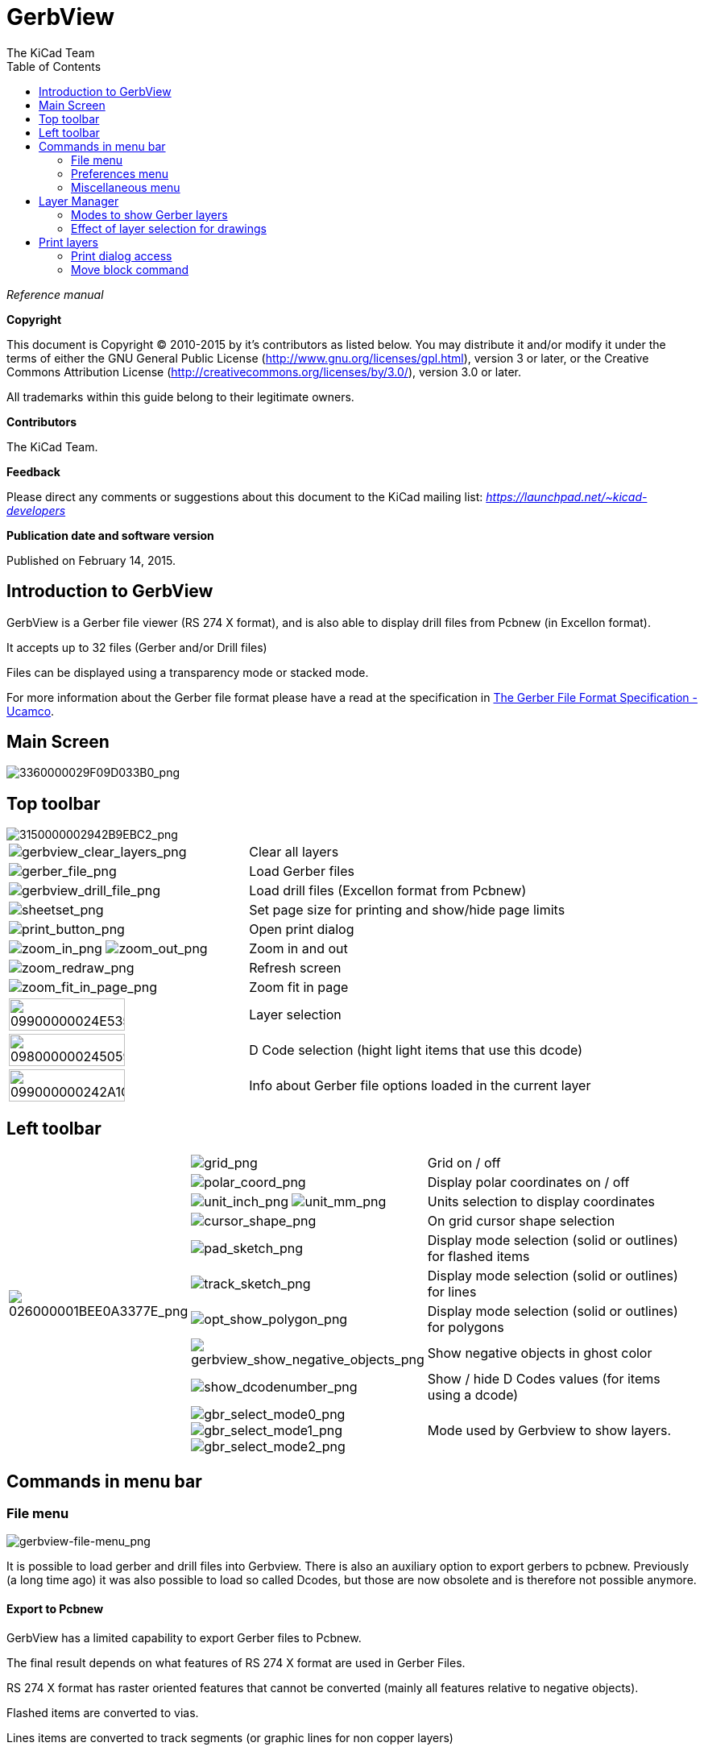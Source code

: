 :author: The KiCad Team
:doctype: article
:toc:
:ascii-ids:

= GerbView

_Reference manual_

[[copyright]]
*Copyright*

This document is Copyright (C) 2010-2015 by it's contributors as listed
below. You may distribute it and/or modify it under the terms of either
the GNU General Public License (http://www.gnu.org/licenses/gpl.html),
version 3 or later, or the Creative Commons Attribution License
(http://creativecommons.org/licenses/by/3.0/), version 3.0 or later.

All trademarks within this guide belong to their legitimate owners.

[[contributors]]
*Contributors*

The KiCad Team.

[[feedback]]
*Feedback*

Please direct any comments or suggestions about this document to the
KiCad mailing list: _https://launchpad.net/~kicad-developers_

[[publication_date_and_software_version]]
*Publication date and software version*

Published on February 14, 2015.

//Since docbook "article" is more compact, I have to separate this page
<<<<

== Introduction to GerbView

GerbView is a Gerber file viewer (RS 274 X format), and is also able
to display drill files from Pcbnew (in Excellon format).

It accepts up to 32 files (Gerber and/or Drill files)

Files can be displayed using a transparency mode or stacked mode.

For more information about the Gerber file format please have a read
at the specification in
http://www.ucamco.com/files/downloads/file/81/the_gerber_file_format_specification.pdf[The Gerber File Format Specification - Ucamco].

== Main Screen

image::images/3360000029F09D033B0.png[scaledwidth="95%",alt="3360000029F09D033B0_png"]

<<<<<

== Top toolbar

image::images/3150000002942B9EBC2.png[scaledwidth="95%",alt="3150000002942B9EBC2_png"]

[width="100%",cols="41%,59%",]
|=======================================================================
|image:images/icons/gerbview_clear_layers.png[gerbview_clear_layers_png]
|Clear all layers

|image:images/icons/gerber_file.png[gerber_file_png]
|Load Gerber files

|image:images/icons/gerbview_drill_file.png[gerbview_drill_file_png]
|Load drill files (Excellon format from Pcbnew)

|image:images/icons/sheetset.png[sheetset_png]
|Set page size for printing and show/hide page limits

|image:images/icons/print_button.png[print_button_png]
|Open print dialog

|image:images/icons/zoom_in.png[zoom_in_png] image:images/icons/zoom_out.png[zoom_out_png]
|Zoom in and out

|image:images/icons/zoom_redraw.png[zoom_redraw_png]
|Refresh screen

|image:images/icons/zoom_fit_in_page.png[zoom_fit_in_page_png]
|Zoom fit in page

|image:images/09900000024E535CABE.png[width="70%",alt="09900000024E535CABE_png"]
|Layer selection

|image:images/098000000245059DA89.png[width="70%",alt="098000000245059DA89_png"]
|D Code selection (hight light items that use this dcode)

|image:images/099000000242A1CE20F.png[width="70%",alt="099000000242A1CE20F_png"]
|Info about Gerber file options loaded in the current layer
|=======================================================================

<<<<<

== Left toolbar

[width="100%",cols="10%,5%,85%",]
|=======================================================================
.10+^.^|image:images/026000001BEE0A3377E.png[026000001BEE0A3377E_png]
|image:images/icons/grid.png[grid_png]
|Grid on / off

|image:images/icons/polar_coord.png[polar_coord_png]
|Display polar coordinates on / off

|image:images/icons/unit_inch.png[unit_inch_png] image:images/icons/unit_mm.png[unit_mm_png]
|Units selection to display coordinates

|image:images/icons/cursor_shape.png[cursor_shape_png]
|On grid cursor shape selection

|image:images/icons/pad_sketch.png[pad_sketch_png]
|Display mode selection (solid or outlines) for flashed items

|image:images/icons/track_sketch.png[track_sketch_png]
|Display mode selection (solid or outlines) for lines

|image:images/icons/opt_show_polygon.png[opt_show_polygon_png]
|Display mode selection (solid or outlines) for polygons

|image:images/icons/gerbview_show_negative_objects.png[gerbview_show_negative_objects_png]
|Show negative objects in ghost color

|image:images/icons/show_dcodenumber.png[show_dcodenumber_png]
|Show / hide D Codes values (for items using a dcode)

|image:images/icons/gbr_select_mode0.png[gbr_select_mode0_png]
 image:images/icons/gbr_select_mode1.png[gbr_select_mode1_png]
 image:images/icons/gbr_select_mode2.png[gbr_select_mode2_png]
|Mode used by Gerbview to show layers.

|image:images/icons/layers_manager.png[layers_manager_png]
|Show / hide the layer manager

|=======================================================================

<<<<<

== Commands in menu bar

=== File menu

image::images/gerbview-file-menu.png[scaledwidth="45%",alt="gerbview-file-menu_png"]

It is possible to load gerber and drill files into Gerbview. There is
also an auxiliary option to export gerbers to pcbnew. Previously (a long
time ago) it was also possible to load so called Dcodes, but those are
now obsolete and is therefore not possible anymore.

==== Export to Pcbnew

GerbView has a limited capability to export Gerber files to Pcbnew.

The final result depends on what features of RS 274 X format are used in
Gerber Files.

RS 274 X format has raster oriented features that cannot be converted
(mainly all features relative to negative objects).

Flashed items are converted to vias.

Lines items are converted to track segments (or graphic lines for non
copper layers)

So the usability of the converted file is very dependent upon the way
each Gerber file was built by the original Pcb tool.

=== Preferences menu

image::images/0A1000000964D11366E.png[scaledwidth="33%",alt="0A1000000964D11366E_png"]

Gives access to the hot keys editor, and some options to display items.

=== Miscellaneous menu

image::images/07C000000A353743B55.png[scaledwidth="25%",alt="07C000000A353743B55_png"]

* List Dcodes shows the Dcodes in use and some of Dcode parameters.
* Show Source displays the Gerber file contents of the active layer in a
  text editor.
* Clear Layer erases the contents of the active layer.

<<<<<

== Layer Manager

The layer manager has 2 purposes:

* Select the active layer
* Show/hide layers

image::images/0B3000001287840DA48.png[scaledwidth="40%",alt="0B3000001287840DA48_png"]

The active layer is drawn after the other layers.

When loading a new file, the active layer is used (the new data replace
the previous data)

Note:

* Mouse left click on a line: select the active layer
* Mouse right click on the layer manager: show/hide all layers
* Mouse middle click on a icon: select the layer color.

<<<<<

=== Modes to show Gerber layers


* Raw mode image:images/icons/gbr_select_mode0.png[gbr_select_mode0_png]

Each gerber file and each item in files are drawn in the order files are
loaded.

However the *active layer* is draw last.

When Gerber files have negative items (drawn in black) artefacts are
visible on already drawn layers

image::images/1E300000128112D054B.png[scaledwidth="60%",alt="1E300000128112D054B_png"]


* Stacked mode image:images/icons/gbr_select_mode1.png[gbr_select_mode1_png]

Each gerber file is drawn in the order files are loaded.

The *active layer* is draw last.

When Gerber files have negative items (drawn in black) there are no
artefacts on already drawn layers, because this mode draws each file in
a local buffer before it is shown on screen. Negative items do not create
artefacts.

image::images/1E300000128112D054B.png[scaledwidth="60%",alt="1E300000128112D054B_png"]


* Transparency mode image:images/icons/gbr_select_mode2.png[gbr_select_mode2_png]

image::images/1E5000001173F9F077E.png[scaledwidth="60%",alt="1E5000001173F9F077E_png"]


=== Effect of layer selection for drawings

This effect is visible only in raw or stacked mode.

The layer 1 (green layer) is drawn after the layer 2

image::images/177000000C0CEC3BA7F.png[scaledwidth="60%",alt="177000000C0CEC3BA7F_png"]

The layer 2 (blue layer) is drawn after the layer 1

image::images/1AC000000DFCC4C960B.png[scaledwidth="60%",alt="1AC000000DFCC4C960B_png"]


<<<<<

== Print layers

=== Print dialog access

To print layers, use the
image:images/icons/print_button.png[print_button_png]
tool, or the main menu (files)

[CAUTION]
========================================
But be sure items are inside the printable area (select by
image:images/icons/sheetset.png[sheetset_png]
a suitable page format).

Do not forget photoplotters can use a large plottable area, much bigger than the page
sizes used by printers)

Moving (by block move command) the entire layers is often needed.

========================================

=== Move block command

You can move items by selecting them (drag the mouse with left button down) and then
moving the selected area on screen.

Click the left button to finally place the area you are moving.

